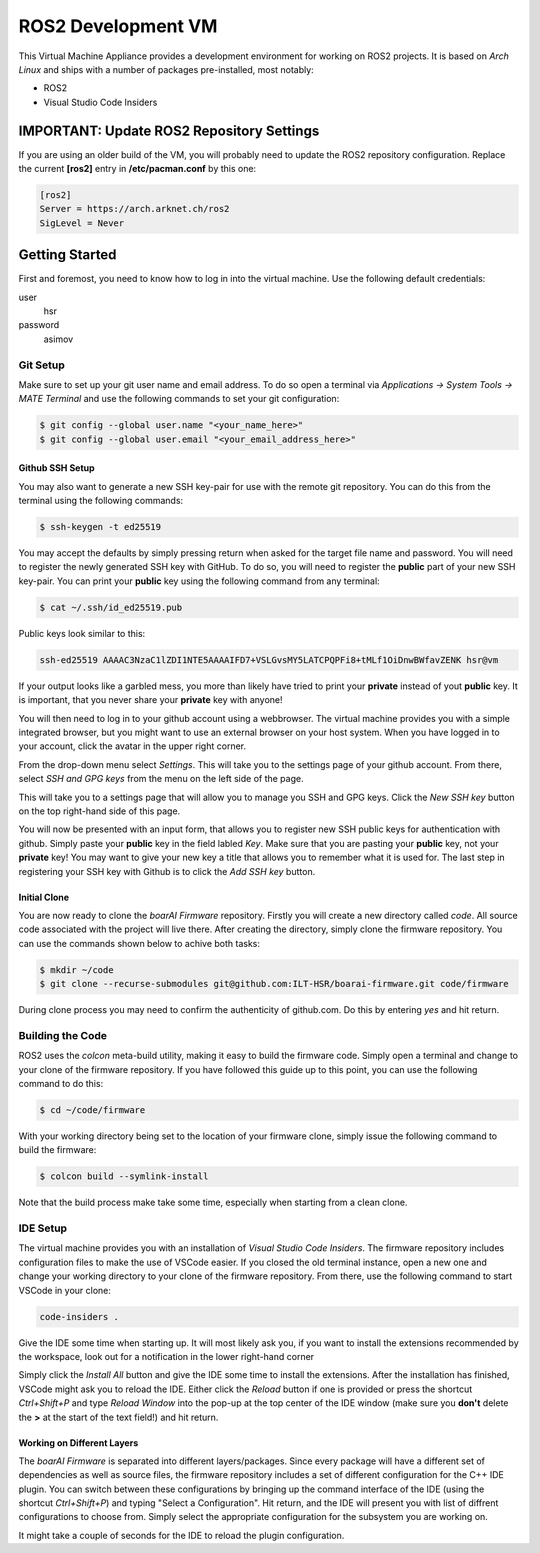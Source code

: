 ===================
ROS2 Development VM
===================

This Virtual Machine Appliance provides a development environment for working on
ROS2 projects. It is based on *Arch Linux* and ships with a number of packages
pre-installed, most notably:

- ROS2
- Visual Studio Code Insiders

IMPORTANT: Update ROS2 Repository Settings
==========================================

If you are using an older build of the VM, you will probably need to update the
ROS2 repository configuration. Replace the current **[ros2]** entry in
**/etc/pacman.conf** by this one:

.. code-block::

   [ros2]
   Server = https://arch.arknet.ch/ros2
   SigLevel = Never

Getting Started
===============

First and foremost, you need to know how to log in into the virtual machine. Use
the following default credentials:

user
   hsr
password
   asimov

Git Setup
---------

Make sure to set up your git user name and email address. To do so open a
terminal via *Applications -> System Tools -> MATE Terminal* and use the
following commands to set your git configuration:

.. code-block::

   $ git config --global user.name "<your_name_here>"
   $ git config --global user.email "<your_email_address_here>"

Github SSH Setup
~~~~~~~~~~~~~~~~

You may also want to generate a new SSH key-pair for use with the remote git
repository. You can do this from the terminal using the following commands:

.. code-block::

   $ ssh-keygen -t ed25519

You may accept the defaults by simply pressing return when asked for the target
file name and password. You will need to register the newly generated SSH key
with GitHub. To do so, you will need to register the **public** part of your new
SSH key-pair. You can print your **public** key using the following command from
any terminal:

.. code-block::

   $ cat ~/.ssh/id_ed25519.pub

Public keys look similar to this:

.. code-block::

   ssh-ed25519 AAAAC3NzaC1lZDI1NTE5AAAAIFD7+VSLGvsMY5LATCPQPFi8+tMLf1OiDnwBWfavZENK hsr@vm

If your output looks like a garbled mess, you more than likely have tried to
print your **private** instead of yout **public** key. It is important, that you
never share your **private** key with anyone!

You will then need to log in to your github account using a webbrowser. The
virtual machine provides you with a simple integrated browser, but you might
want to use an external browser on your host system. When you have logged in to
your account, click the avatar in the upper right corner.

.. image:: doc/github-avatar.png
   :scale: 100%
   :align: center

From the drop-down menu select *Settings*. This will take you to the settings
page of your github account. From there, select *SSH and GPG keys* from the
menu on the left side of the page.

.. image:: doc/github-settings.png
   :scale: 100%
   :align: center

This will take you to a settings page that will allow you to manage you SSH and
GPG keys. Click the *New SSH key* button on the top right-hand side of this
page.

.. image:: doc/github-ssh.png
   :scale: 100%
   :align: center

You will now be presented with an input form, that allows you to register new
SSH public keys for authentication with github. Simply paste your **public** key
in the field labled *Key*. Make sure that you are pasting your **public** key,
not your **private** key! You may want to give your new key a title that allows
you to remember what it is used for. The last step in registering your SSH key
with Github is to click the *Add SSH key* button.

Initial Clone
~~~~~~~~~~~~~

You are now ready to clone the *boarAI Firmware* repository. Firstly you will
create a new directory called `code`. All source code associated with the
project will live there. After creating the directory, simply clone the firmware
repository. You can use the commands shown below to achive both tasks:

.. code-block::

   $ mkdir ~/code
   $ git clone --recurse-submodules git@github.com:ILT-HSR/boarai-firmware.git code/firmware

During clone process you may need to confirm the authenticity of github.com. Do this by entering *yes* and hit return.

Building the Code
-----------------

ROS2 uses the *colcon* meta-build utility, making it easy to build the firmware
code. Simply open a terminal and change to your clone of the firmware
repository. If you have followed this guide up to this point, you can use the
following command to do this:

.. code-block::

   $ cd ~/code/firmware

With your working directory being set to the location of your firmware clone,
simply issue the following command to build the firmware:

.. code-block::

   $ colcon build --symlink-install

Note that the build process make take some time, especially when starting from
a clean clone.

IDE Setup
---------

The virtual machine provides you with an installation of *Visual Studio Code
Insiders*. The firmware repository includes configuration files to make the
use of VSCode easier. If you closed the old terminal instance, open a new one
and change your working directory to your clone of the firmware repository.
From there, use the following command to start VSCode in your clone:

.. code-block::

   code-insiders .

Give the IDE some time when starting up. It will most likely ask you, if you
want to install the extensions recommended by the workspace, look out for a
notification in the lower right-hand corner

.. image:: doc/vscode-extensions.png
   :scale: 100%
   :align: center

Simply click the *Install All* button and give the IDE some time to install the
extensions. After the installation has finished, VSCode might ask you to reload
the IDE. Either click the *Reload* button if one is provided or press the
shortcut *Ctrl+Shift+P* and type *Reload Window* into the pop-up at the top
center of the IDE window (make sure you **don't** delete the **>** at the start
of the text field!) and hit return.

Working on Different Layers
~~~~~~~~~~~~~~~~~~~~~~~~~~~

The *boarAI Firmware* is separated into different layers/packages. Since every
package will have a different set of dependencies as well as source files, the
firmware repository includes a set of different configuration for the C++ IDE
plugin. You can switch between these configurations by bringing up the command
interface of the IDE (using the shortcut *Ctrl+Shift+P*) and typing "Select a
Configuration". Hit return, and the IDE will present you with list of diffrent
configurations to choose from. Simply select the appropriate configuration for
the subsystem you are working on.

.. image:: doc/vscode-configuration.png
   :scale: 100%
   :align: center

It might take a couple of seconds for the IDE to reload the plugin
configuration.
